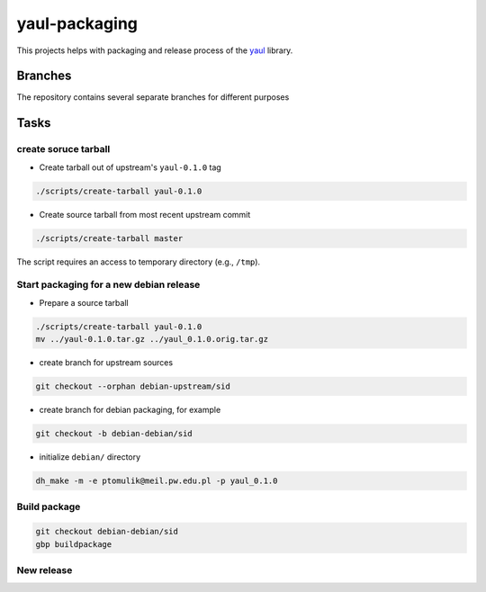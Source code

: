 yaul-packaging
==============

This projects helps with packaging and release process of the yaul_ library.

Branches
--------

The repository contains several separate branches for different purposes

+---------------------------------+-----------------------------------------------------------------------------------------------------------+
| ``debian-debian/<release>``       | the Debian packaging for a <release> (e.g., sid or experimental)                                          |
+=================================+===========================================================================================================+
| ``debian-upstream/<release>``   | the upstream sources for a release matching one of the above                                              |
+---------------------------------+-----------------------------------------------------------------------------------------------------------+
| ``debian-security/<release>``   | security updates for a certain release                                                                    |
+---------------------------------+-----------------------------------------------------------------------------------------------------------+
| ``debian-backports/<release>``  | backports to a certain release                                                                            |
+---------------------------------+-----------------------------------------------------------------------------------------------------------+
| ``debian-dfsg/<release>``           | the dfsg clean upstream sources in case the cleanup is done via a Git merge from upstream to this branch. |
+---------------------------------+-----------------------------------------------------------------------------------------------------------+


Tasks
-----

create soruce tarball
`````````````````````

- Create tarball out of upstream's ``yaul-0.1.0`` tag

.. code:: shell

    ./scripts/create-tarball yaul-0.1.0

- Create source tarball from most recent upstream commit

.. code:: shell

    ./scripts/create-tarball master

The script requires an access to temporary directory (e.g., ``/tmp``).


Start packaging for a new debian release
````````````````````````````````````````

- Prepare a source tarball

.. code:: shell

    ./scripts/create-tarball yaul-0.1.0
    mv ../yaul-0.1.0.tar.gz ../yaul_0.1.0.orig.tar.gz

- create branch for upstream sources

.. code::

    git checkout --orphan debian-upstream/sid

- create branch for debian packaging, for example

.. code::

    git checkout -b debian-debian/sid

- initialize ``debian/`` directory

.. code:: shell

    dh_make -m -e ptomulik@meil.pw.edu.pl -p yaul_0.1.0


Build package
`````````````

.. code::

    git checkout debian-debian/sid
    gbp buildpackage

New release
```````````


.. _yaul: https://github.com/ptomulik/yaul
